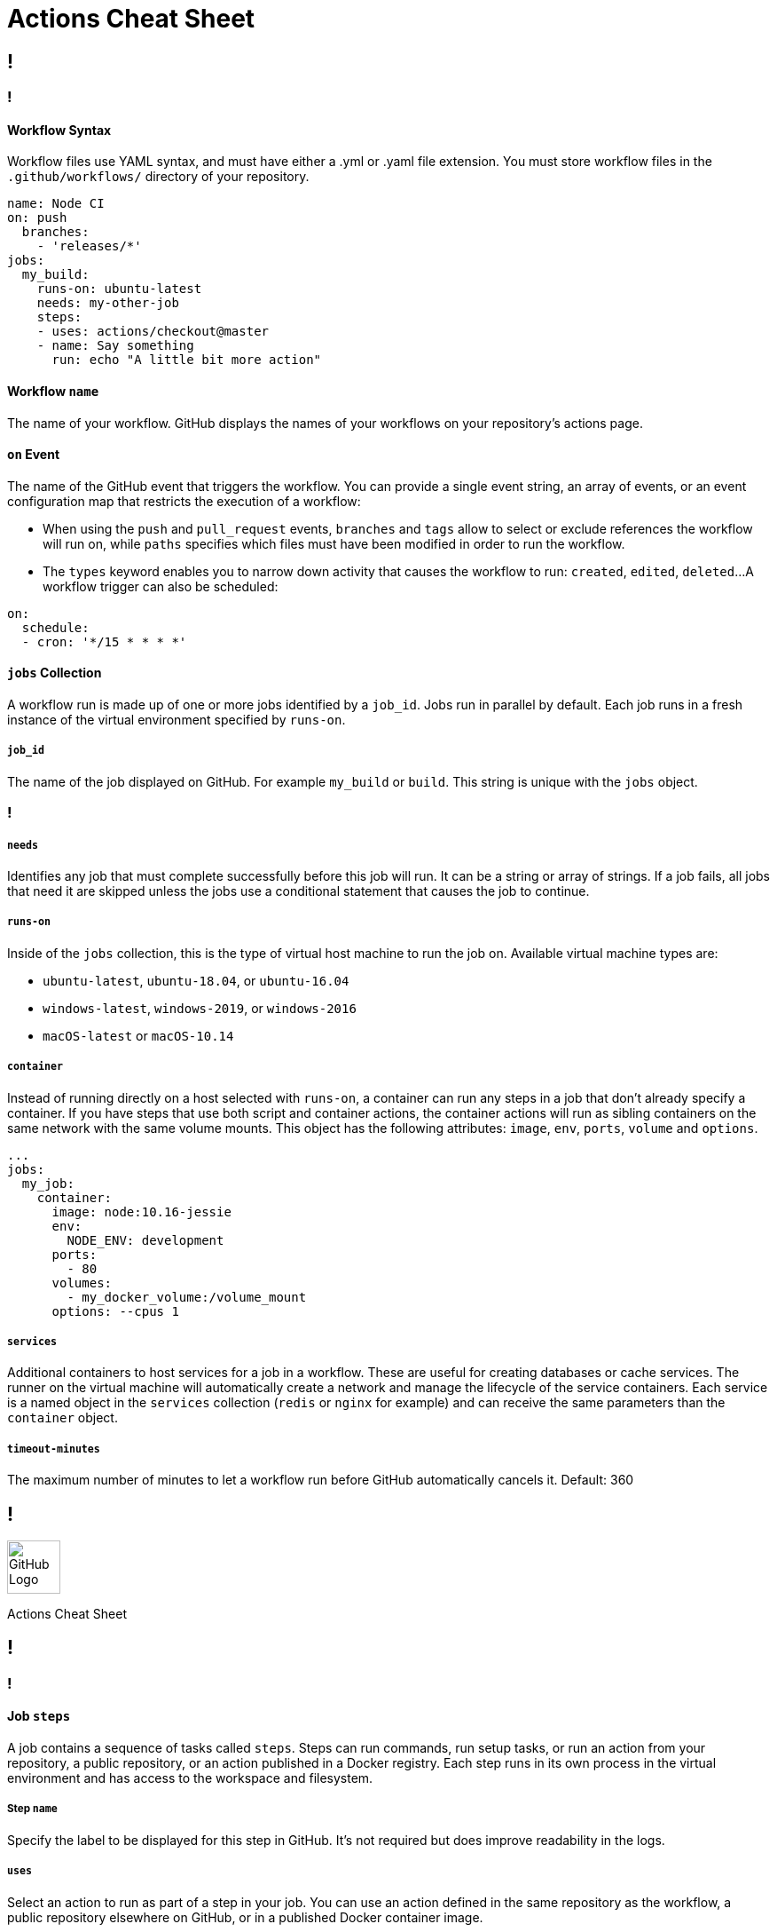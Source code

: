 = Actions Cheat Sheet
:page-description: A quick reference for GitHub Actions
:byline: GitHub Actions give you the flexibility to build automated software development lifecycle workflows. You can write individual tasks, called actions, and combine them to create  custom workflows in your repository. GitHub Actions are automated processes allowing you to build, test, package, release, or deploy any code project on GitHub, but you can also use them to automate any step of your workflow: merging pull requests, assigning labels, triaging issues to name a few.
:pdf-width: 210mm
:pdf-height: 297mm

[.page]
== !

[.column]
=== !
==== Workflow Syntax
Workflow files use YAML syntax, and must have either a .yml or .yaml file extension. You must store workflow files in the `.github/workflows/` directory of your repository.

[source,yaml]
----
name: Node CI
on: push
  branches:
    - 'releases/*'
jobs:
  my_build:
    runs-on: ubuntu-latest
    needs: my-other-job
    steps:
    - uses: actions/checkout@master
    - name: Say something
      run: echo "A little bit more action"
----

==== Workflow `name`
The name of your workflow. GitHub displays the names of your workflows on your repository's actions page.

==== `on` Event
The name of the GitHub event that triggers the workflow. You can provide a single event string, an array of events, or an event configuration map that restricts the execution of a workflow:

* When using the `push` and `pull_request` events, `branches` and `tags` allow to select or exclude references the workflow will run on, while `paths` specifies which files must have been modified in order to run the workflow.

* The `types` keyword enables you to narrow down activity that causes the workflow to run: `created`, `edited`, `deleted`...
A workflow trigger can also be scheduled:

[source,yaml]
----
on:
  schedule:
  - cron: '*/15 * * * *'
----

==== `jobs` Collection
A workflow run is made up of one or more jobs identified by a `job_id`. Jobs  run in parallel by default. Each job runs in a fresh instance of the virtual environment specified by `runs-on`.

===== `job_id`
The name of the job displayed on GitHub. For example `my_build` or `build`. This string is unique with the `jobs` object.

[.column]
=== !
===== `needs`
Identifies any job that must complete successfully before this job will run. It can be a string or array of strings. If a job fails, all jobs that need it are skipped unless the jobs use a conditional statement that causes the job to continue.

===== `runs-on`
Inside of the `jobs` collection, this is the type of virtual host machine to run the job on.
Available virtual machine types are:

- `ubuntu-latest`, `ubuntu-18.04`, or `ubuntu-16.04`
- `windows-latest`, `windows-2019`, or `windows-2016`
- `macOS-latest` or `macOS-10.14`

===== `container`
Instead of running directly on a host selected with `runs-on`, a container can run any steps in a job that don't already specify a container. If you have steps that use both script and container actions, the container actions will run as sibling containers on the same network with the same volume mounts. This object has the following attributes: `image`, `env`, `ports`, `volume` and `options`.

[source,yaml]
----
...
jobs:
  my_job:
    container:
      image: node:10.16-jessie
      env:
        NODE_ENV: development
      ports:
        - 80
      volumes:
        - my_docker_volume:/volume_mount
      options: --cpus 1
----

===== `services`
Additional containers to host services for a job in a workflow. These are useful for creating databases or cache services. The runner on the virtual machine will automatically create a network and manage the lifecycle of the service containers. Each service is a named object in the `services` collection (`redis` or `nginx` for example) and can receive the same parameters than the `container` object.

===== `timeout-minutes`
The maximum number of minutes to let a workflow run before GitHub automatically cancels it. Default: 360



[.header-nth]
== !
image::theme/assets/github.png[GitHub Logo,60]
Actions Cheat Sheet

[.page]
== !

[.column]
=== !
==== Job `steps`
A job contains a sequence of tasks called `steps`. Steps can run commands, run setup tasks, or run an action from your repository, a public repository, or an action published in a Docker registry. Each step runs in its own process in the virtual environment and has access to the workspace and filesystem.

===== Step `name`
Specify the label to be displayed for this step in GitHub. It's not required but does improve readability in the logs.

===== `uses`
Select an action to run as part of a step in your job. You can use an action defined in the same repository as the workflow, a public repository elsewhere on GitHub, or in a published Docker container image.

===== `with`
A map of the input parameters defined by the action. Each input parameter is a key/value pair. Input parameters are prefixed with `INPUT_`, converted to upper case and set as environment variables: the `first_name` parameter will be exposed as the `INPUT_FIRST_NAME` environment variable. Special parameter names are:
- `args`, a string that defines the inputs passed to a Docker container's `ENTRYPOINT`. It is used in place of the `CMD` instruction in a `Dockerfile`.
- `entrypoint`, a string that defines or overrides the executable to run as the Docker container's `ENTRYPOINT`.

===== `env`
Sets environment variables for steps to use in the virtual environment.  If you are setting a secret in an environment variable, you must use the `secrets` context.

[source,yaml]
----
...
steps:
  - name: A cool action
    uses: actions/bin/sh@master
    with:
      entrypoint: /bin/echo
      args: The ${{ github.event_name }} did it
    env:
      last_name: ${{secrets.LASTNAME}}
----

Default environment variables:

* `HOME`: Path to the GitHub home directory used to store user data.
* `GITHUB_WORKFLOW`: Name of the workflow.
* `GITHUB_ACTION`: Name of the action.
* `GITHUB_ACTOR`: Name of the person or app that initiated the workflow.
* `GITHUB_REPOSITORY`: Owner and repository name.
* `GITHUB_EVENT_NAME`: Name of the triggering webhook event.
* `GITHUB_EVENT_PATH`: Path of the file with the webhook event payload.
* `GITHUB_WORKSPACE`: GitHub workspace directory path.
* `GITHUB_SHA`: Commit SHA that triggered the workflow.
* `GITHUB_REF`: Branch or tag ref that triggered the workflow.
* `GITHUB_HEAD_REF`: Branch of the head repository (forks only).
* `GITHUB_BASE_REF`: Branch of the base repository (forks only).

Default secrets:

* `GITHUB_TOKEN`: Token you can leverage for API calls or git commands.

[.column]
=== !
===== `run`
Instead of running an existing action, a command line program can be run using the operating system's shell. Each run keyword represents a new process and shell in the virtual environment. A specific shell can be selected with the `shell` attribute.

===== `if`
Prevents a step from running unless a condition is met. The value is an expression without the `${{ ... }}` block

==== Job `strategy`
A build matrix strategy is a set of different configurations of the virtual environment. The job’ set of steps will be executed on each of these configurations. The following exemple specifies 3 nodejs versions on 2 operating systems:

[source,yaml]
----
runs-on: ${{ matrix.os }}
strategy:
  matrix:
    os: [ubuntu-16.04, ubuntu-18.04]
    node: [6, 8, 10]
steps:
  - uses: actions/setup-node@v1
    with:
      node-version: ${{ matrix.node }}
----

===== `fail-fast`
When set to `true` (default value), GitHub cancels all in-progress jobs if any of the matrix job fails.

==== Context and expressions
Expressions can be used to programmatically set variables in workflow files and access contexts. An expression can be any combination of literal values, references to a context, or functions. You can combine literals, context references, and functions using operators. With the exception of the `if` key, expressions are written in a `${{ ... }}` block.

===== Contexts
Contexts are a way to access runtime information. The following objects are available:  `github`, `job`, `steps`, `runner`, `secrets`, `strategy`, `matrix`.

===== Functions
Functions `contains`, `startsWith`, `endsWith` with arguments `(searchString, searchValue)`: return true if searchString respectively contains, starts or ends with searchValue. These functions are not case sensitive. Casts values to a string.

`format(string, replaceValue0, ..., replaceValueN)`: replaces values (specified using the {N} syntax, where N is an integer) in the `string`, with the variable `replaceValueN`.

`join(element, optionalElem)`: all values in `element` (an array or a string) are concatenated into a string. `optionalElem` is appended to the end of `element`.

`toJSON(value)`: returns a pretty-print JSON representation of `value`.

`success()`, `always()`, `failure()` and `cancelled()`: these status check functions can be used as expressions in `if` conditionals.
